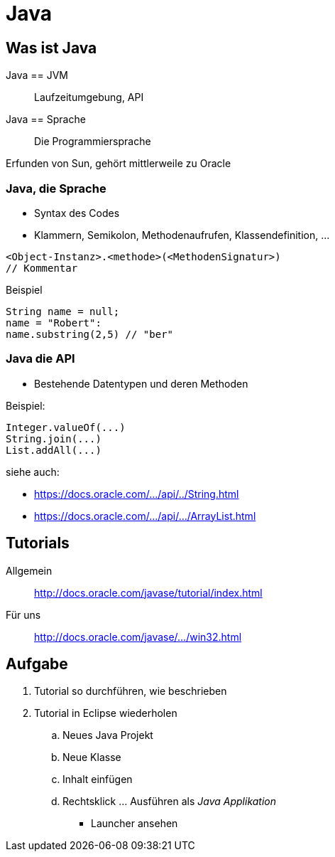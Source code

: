 = Java

:idprefix: slide_
:revealjs_slideNumber:
:revealjs_history:
:source-highlighter: highlightjs

== Was ist Java

Java == JVM :: Laufzeitumgebung, API
Java == Sprache :: Die Programmiersprache

Erfunden von [.blue]#Sun#, gehört mittlerweile zu [.blue]#Oracle#

=== Java, die Sprache

* Syntax des Codes
* Klammern, Semikolon, Methodenaufrufen, Klassendefinition, ...
----
<Object-Instanz>.<methode>(<MethodenSignatur>)
// Kommentar
----

Beispiel

[source, java]
----
String name = null;
name = "Robert":
name.substring(2,5) // "ber"
----

=== Java die API

* Bestehende Datentypen und deren Methoden

Beispiel:

[source, java]
----
Integer.valueOf(...)
String.join(...)
List.addAll(...)
----

siehe auch: 

* https://docs.oracle.com/javase/8/docs/api/java/lang/String.html[https://docs.oracle.com/.../api/../String.html]
* https://docs.oracle.com/javase/8/docs/api/java/util/ArrayList.html[https://docs.oracle.com/.../api/.../ArrayList.html]

== Tutorials

Allgemein :: http://docs.oracle.com/javase/tutorial/index.html
Für uns :: http://docs.oracle.com/javase/tutorial/getStarted/cupojava/win32.html[http://docs.oracle.com/javase/.../win32.html]

== Aufgabe

. Tutorial so durchführen, wie beschrieben
. Tutorial in Eclipse wiederholen
.. Neues Java Projekt
.. Neue Klasse
.. Inhalt einfügen
.. Rechtsklick ... Ausführen als _Java Applikation_
  * Launcher ansehen

